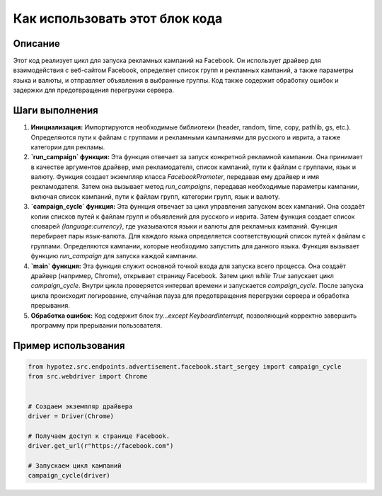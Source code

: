 Как использовать этот блок кода
=========================================================================================

Описание
-------------------------
Этот код реализует цикл для запуска рекламных кампаний на Facebook. Он использует драйвер для взаимодействия с веб-сайтом Facebook, определяет список групп и рекламных кампаний, а также параметры языка и валюты, и отправляет объявления в выбранные группы.  Код также содержит обработку ошибок и задержки для предотвращения перегрузки сервера.

Шаги выполнения
-------------------------
1. **Инициализация:** Импортируются необходимые библиотеки (header, random, time, copy, pathlib, gs, etc.). Определяются пути к файлам с группами и рекламными кампаниями для русского и иврита, а также категории для рекламы.
2. **`run_campaign` функция:** Эта функция отвечает за запуск конкретной рекламной кампании. Она принимает в качестве аргументов драйвер, имя рекламодателя, список кампаний, пути к файлам с группами, язык и валюту.  Функция создает экземпляр класса `FacebookPromoter`, передавая ему драйвер и имя рекламодателя. Затем она вызывает метод `run_campaigns`, передавая необходимые параметры кампании, включая список кампаний, пути к файлам групп, категории групп, язык и валюту.
3. **`campaign_cycle` функция:**  Эта функция отвечает за цикл управления запуском всех кампаний. Она создаёт копии списков путей к файлам групп и объявлений для русского и иврита. Затем функция создает список словарей `{language:currency}`, где указываются языки и валюты для рекламных кампаний. Функция перебирает пары язык-валюта. Для каждого языка определяется соответствующий список путей к файлам с группами. Определяются кампании, которые необходимо запустить для данного языка. Функция вызывает функцию `run_campaign` для запуска каждой кампании.
4. **`main` функция:** Эта функция служит основной точкой входа для запуска всего процесса. Она создаёт драйвер (например, Chrome), открывает страницу Facebook. Затем цикл `while True` запускает цикл `campaign_cycle`. Внутри цикла проверяется интервал времени и запускается `campaign_cycle`. После запуска цикла происходит логирование, случайная пауза для предотвращения перегрузки сервера и обработка прерывания.
5. **Обработка ошибок:**  Код содержит блок `try...except KeyboardInterrupt`, позволяющий корректно завершить программу при прерывании пользователя.


Пример использования
-------------------------
.. code-block:: python

    from hypotez.src.endpoints.advertisement.facebook.start_sergey import campaign_cycle
    from src.webdriver import Chrome


    # Создаем экземпляр драйвера
    driver = Driver(Chrome)

    # Получаем доступ к странице Facebook.
    driver.get_url(r"https://facebook.com")

    # Запускаем цикл кампаний
    campaign_cycle(driver)